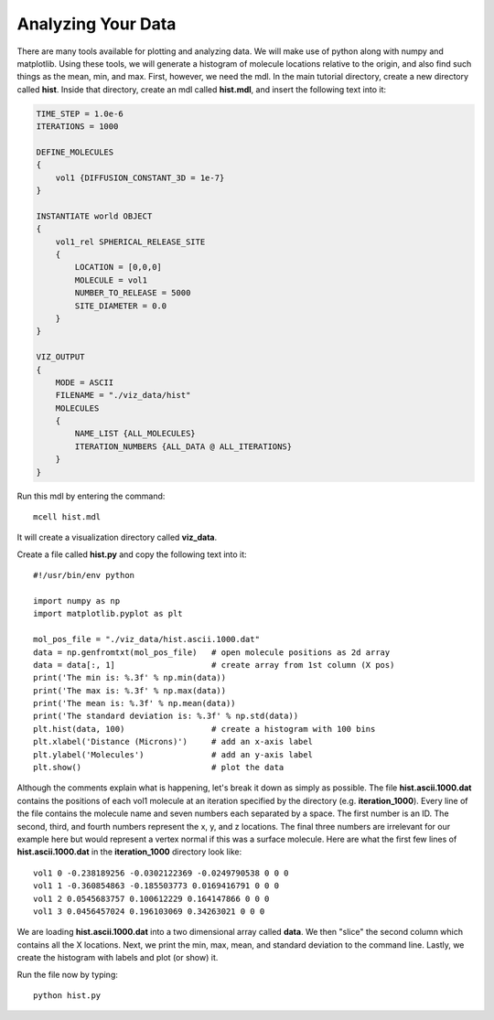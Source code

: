 .. _analyze:

*********************************************
Analyzing Your Data
*********************************************

There are many tools available for plotting and analyzing data. We will make
use of python along with numpy and matplotlib. Using these tools, we will
generate a histogram of molecule locations relative to the origin, and also
find such things as the mean, min, and max. First, however, we need the mdl. In
the main tutorial directory, create a new directory called **hist**. Inside
that directory, create an mdl called **hist.mdl**, and insert the following
text into it:

.. code-block:: mdl

    TIME_STEP = 1.0e-6
    ITERATIONS = 1000
                     
    DEFINE_MOLECULES 
    {
        vol1 {DIFFUSION_CONSTANT_3D = 1e-7}
    }

    INSTANTIATE world OBJECT 
    { 
        vol1_rel SPHERICAL_RELEASE_SITE 
        {
            LOCATION = [0,0,0] 
            MOLECULE = vol1 
            NUMBER_TO_RELEASE = 5000
            SITE_DIAMETER = 0.0 
        }   
    }

    VIZ_OUTPUT 
    {
        MODE = ASCII
        FILENAME = "./viz_data/hist" 
        MOLECULES 
        { 
            NAME_LIST {ALL_MOLECULES}
            ITERATION_NUMBERS {ALL_DATA @ ALL_ITERATIONS}  
        }   
    } 

Run this mdl by entering the command::

    mcell hist.mdl

It will create a visualization directory called **viz_data**.

Create a file called **hist.py** and copy the following text into it::

    #!/usr/bin/env python

    import numpy as np
    import matplotlib.pyplot as plt

    mol_pos_file = "./viz_data/hist.ascii.1000.dat"
    data = np.genfromtxt(mol_pos_file)   # open molecule positions as 2d array
    data = data[:, 1]                    # create array from 1st column (X pos)
    print('The min is: %.3f' % np.min(data))
    print('The max is: %.3f' % np.max(data))
    print('The mean is: %.3f' % np.mean(data))
    print('The standard deviation is: %.3f' % np.std(data))
    plt.hist(data, 100)                  # create a histogram with 100 bins
    plt.xlabel('Distance (Microns)')     # add an x-axis label
    plt.ylabel('Molecules')              # add an y-axis label
    plt.show()                           # plot the data

Although the comments explain what is happening, let's break it down as simply
as possible. The file **hist.ascii.1000.dat** contains the positions of each
vol1 molecule at an iteration specified by the directory (e.g.
**iteration_1000**). Every line of the file contains the molecule name and
seven numbers each separated by a space. The first number is an ID. The second,
third, and fourth numbers represent the x, y, and z locations. The final three
numbers are irrelevant for our example here but would represent a vertex normal
if this was a surface molecule. Here are what the first few lines of
**hist.ascii.1000.dat** in the **iteration_1000** directory look like::

    vol1 0 -0.238189256 -0.0302122369 -0.0249790538 0 0 0
    vol1 1 -0.360854863 -0.185503773 0.0169416791 0 0 0
    vol1 2 0.0545683757 0.100612229 0.164147866 0 0 0
    vol1 3 0.0456457024 0.196103069 0.34263021 0 0 0

We are loading **hist.ascii.1000.dat** into a two dimensional array called
**data**. We then "slice" the second column which contains all the X locations.
Next, we print the min, max, mean, and standard deviation to the command line.
Lastly, we create the histogram with labels and plot (or show) it.

Run the file now by typing::

    python hist.py

